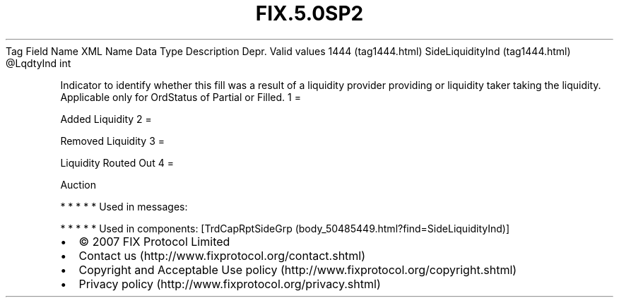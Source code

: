 .TH FIX.5.0SP2 "" "" "Tag #1444"
Tag
Field Name
XML Name
Data Type
Description
Depr.
Valid values
1444 (tag1444.html)
SideLiquidityInd (tag1444.html)
\@LqdtyInd
int
.PP
Indicator to identify whether this fill was a result of a liquidity
provider providing or liquidity taker taking the liquidity.
Applicable only for OrdStatus of Partial or Filled.
1
=
.PP
Added Liquidity
2
=
.PP
Removed Liquidity
3
=
.PP
Liquidity Routed Out
4
=
.PP
Auction
.PP
   *   *   *   *   *
Used in messages:
.PP
   *   *   *   *   *
Used in components:
[TrdCapRptSideGrp (body_50485449.html?find=SideLiquidityInd)]

.PD 0
.P
.PD

.PP
.PP
.IP \[bu] 2
© 2007 FIX Protocol Limited
.IP \[bu] 2
Contact us (http://www.fixprotocol.org/contact.shtml)
.IP \[bu] 2
Copyright and Acceptable Use policy (http://www.fixprotocol.org/copyright.shtml)
.IP \[bu] 2
Privacy policy (http://www.fixprotocol.org/privacy.shtml)
